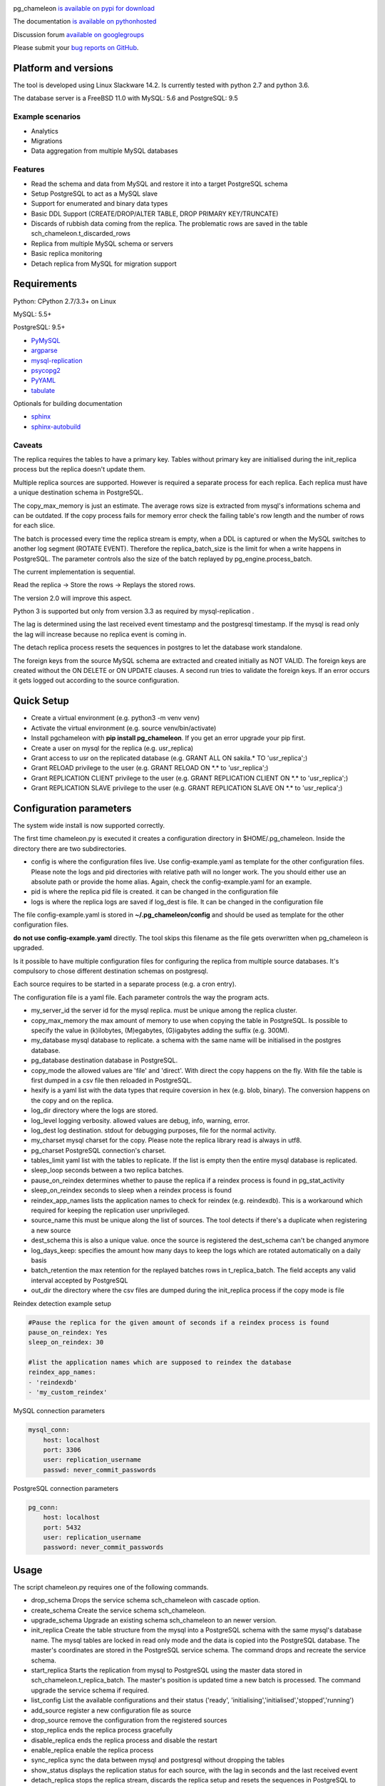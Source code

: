 .. image:: https://img.shields.io/github/issues/the4thdoctor/pg_chameleon.svg   
        :target: https://github.com/the4thdoctor/pg_chameleon/issues

.. image:: https://img.shields.io/github/forks/the4thdoctor/pg_chameleon.svg   
        :target: https://github.com/the4thdoctor/pg_chameleon/network

.. image:: https://img.shields.io/github/stars/the4thdoctor/pg_chameleon.svg   
        :target: https://github.com/the4thdoctor/pg_chameleon/stargazers
	
.. image:: https://img.shields.io/badge/license-BSD-blue.svg   
        :target: https://raw.githubusercontent.com/the4thdoctor/pg_chameleon/master/LICENSE
	
.. image:: https://img.shields.io/twitter/url/https/github.com/the4thdoctor/pg_chameleon.svg?style=social   
         :target: https://twitter.com/intent/tweet?text=pgchameleon:&url=%5Bobject%20Object%5D
	
pg_chameleon `is available on pypi for download <https://pypi.python.org/pypi/pg_chameleon>`_ 

The documentation `is available on pythonhosted <http://pythonhosted.org/pg_chameleon/>`_ 

Discussion forum `available on googlegroups <https://groups.google.com/forum/#!forum/pgchameleon>`_

Please submit your `bug reports on GitHub <https://github.com/the4thdoctor/pg_chameleon>`_.


Platform and versions
****************************

The tool is developed using Linux Slackware 14.2. 
Is currently tested with python 2.7 and python 3.6.

The database server is a FreeBSD  11.0 with MySQL: 5.6 and PostgreSQL: 9.5 

Example scenarios 
..............................

* Analytics 
* Migrations
* Data aggregation from multiple MySQL databases
  
Features
..............................

* Read the schema and data from MySQL and restore it into a target PostgreSQL schema
* Setup PostgreSQL to act as a MySQL slave
* Support for enumerated and binary data types
* Basic DDL Support (CREATE/DROP/ALTER TABLE, DROP PRIMARY KEY/TRUNCATE)
* Discards of rubbish data coming from the replica. The problematic rows are saved in the table sch_chameleon.t_discarded_rows
* Replica from multiple MySQL schema or servers 
* Basic replica monitoring 
* Detach replica from MySQL for migration support



Requirements
******************

Python: CPython 2.7/3.3+ on Linux

MySQL: 5.5+

PostgreSQL: 9.5+

* `PyMySQL <https://pypi.python.org/pypi/PyMySQL>`_ 
* `argparse <https://pypi.python.org/pypi/argparse>`_
* `mysql-replication <https://pypi.python.org/pypi/mysql-replication>`_
* `psycopg2 <https://pypi.python.org/pypi/psycopg2>`_
* `PyYAML <https://pypi.python.org/pypi/PyYAML>`_
* `tabulate <https://pypi.python.org/pypi/tabulate>`_

Optionals for building documentation

* `sphinx <http://www.sphinx-doc.org/en/stable/>`_
* `sphinx-autobuild <https://github.com/GaretJax/sphinx-autobuild>`_



Caveats
..............................
The replica requires the tables to have a primary key. Tables without primary key are initialised during the init_replica process but the replica
doesn't update them.

Multiple replica sources are supported. However is required a separate process for each replica. Each replica must have a unique destination schema in PostgreSQL.

The copy_max_memory is just an estimate. The average rows size is extracted from mysql's informations schema and can be outdated.
If the copy process fails for memory error check the failing table's row length and the number of rows for each slice. 

The batch is processed every time the replica stream is empty, when a DDL is captured or when the MySQL switches to another log segment (ROTATE EVENT). 
Therefore the replica_batch_size  is the limit for when a write happens in PostgreSQL. The parameter controls also the size of the batch replayed by pg_engine.process_batch.

The current implementation is sequential. 

Read the replica -> Store the rows -> Replays the stored rows. 

The version 2.0 will improve this aspect.

Python 3 is supported but only from version 3.3 as required by mysql-replication .

The lag is determined using the last received event timestamp and the postgresql timestamp. If the mysql is read only the lag will increase because
no replica event is coming in. 

The detach replica process resets the sequences in postgres to let the database work standalone. 

The foreign keys from the source MySQL schema are extracted and created initially as NOT VALID.  The foreign keys are created without the ON DELETE or ON UPDATE clauses.
A second run tries to validate the foreign keys. If an error occurs it gets logged out according to the source configuration. 




Quick Setup 
*****************

* Create a virtual environment (e.g. python3 -m venv venv)
* Activate the virtual environment (e.g. source venv/bin/activate)
* Install pgchameleon with **pip install pg_chameleon**. If you get an error upgrade your pip first.
* Create a user on mysql for the replica (e.g. usr_replica)
* Grant access to usr on the replicated database (e.g. GRANT ALL ON sakila.* TO 'usr_replica';)
* Grant RELOAD privilege to the user (e.g. GRANT RELOAD ON \*.\* to 'usr_replica';)
* Grant REPLICATION CLIENT privilege to the user (e.g. GRANT REPLICATION CLIENT ON \*.\* to 'usr_replica';)
* Grant REPLICATION SLAVE privilege to the user (e.g. GRANT REPLICATION SLAVE ON \*.\* to 'usr_replica';)



Configuration parameters
********************************
The system wide install is now supported correctly. 

The first time chameleon.py is executed it creates a configuration directory in $HOME/.pg_chameleon.
Inside the directory there are two subdirectories. 


* config is where the configuration files live. Use config-example.yaml as template for the other configuration files. Please note the logs and pid directories with relative path will no longer work. The you should either use an absolute path or provide the home alias. Again, check the config-example.yaml for an example.

* pid is where the replica pid file is created. it can be changed in the configuration file

* logs is where the replica logs are saved if log_dest is file. It can be changed in the configuration file

The file config-example.yaml is stored in **~/.pg_chameleon/config** and should be used as template for the other configuration files. 


**do not use config-example.yaml** directly. The tool skips this filename as the file gets overwritten when pg_chameleon is upgraded.

Is it possible to have multiple configuration files for configuring the replica from multiple source databases. It's compulsory to chose different destination schemas on postgresql.

Each source requires to be started in a separate process (e.g. a cron entry).


The configuration file is a yaml file. Each parameter controls the
way the program acts.

* my_server_id the server id for the mysql replica. must be unique among the replica cluster.
* copy_max_memory the max amount of memory to use when copying the table in PostgreSQL. Is possible to specify the value in (k)ilobytes, (M)egabytes, (G)igabytes adding the suffix (e.g. 300M).
* my_database mysql database to replicate. a schema with the same name will be initialised in the postgres database.
* pg_database destination database in PostgreSQL. 
* copy_mode the allowed values are 'file'  and 'direct'. With direct the copy happens on the fly. With file the table is first dumped in a csv file then reloaded in PostgreSQL.
* hexify is a yaml list with the data types that require coversion in hex (e.g. blob, binary). The conversion happens on the copy and on the replica.
* log_dir directory where the logs are stored.
* log_level logging verbosity. allowed values are debug, info, warning, error.
* log_dest log destination. stdout for debugging purposes, file for the normal activity.
* my_charset mysql charset for the copy. Please note the replica library read is always in utf8.
* pg_charset PostgreSQL connection's charset. 
* tables_limit yaml list with the tables to replicate. If  the list is empty then the entire mysql database is replicated.
* sleep_loop seconds between a two replica  batches.
* pause_on_reindex determines whether to pause the replica if a reindex process is found in pg_stat_activity
* sleep_on_reindex seconds to sleep when a reindex process is found
* reindex_app_names  lists the application names to check for reindex (e.g. reindexdb). This is a workaround which required for keeping the replication user unprivileged. 
* source_name  this must be unique along the list of sources. The tool detects if there's a duplicate when registering a new source
* dest_schema this is also a unique value. once the source is registered the dest_schema can't be changed anymore
* log_days_keep: specifies the amount how many days to keep the logs which are rotated automatically on a daily basis
* batch_retention the max retention for the replayed batches rows in t_replica_batch. The field accepts any valid interval accepted by PostgreSQL
* out_dir the directory where the csv files are dumped during the init_replica process if the copy mode is file

Reindex detection example setup

.. code-block:: yaml

    #Pause the replica for the given amount of seconds if a reindex process is found
    pause_on_reindex: Yes
    sleep_on_reindex: 30

    #list the application names which are supposed to reindex the database
    reindex_app_names:
    - 'reindexdb'
    - 'my_custom_reindex'



MySQL connection parameters
    
.. code-block:: yaml

    mysql_conn:
        host: localhost
        port: 3306
        user: replication_username
        passwd: never_commit_passwords


PostgreSQL connection parameters

.. code-block:: yaml

    pg_conn:
        host: localhost
        port: 5432
        user: replication_username
        password: never_commit_passwords


Usage
**********************
The script chameleon.py requires one of the following commands.

* drop_schema Drops the service schema sch_chameleon with cascade option. 
* create_schema Create the service schema sch_chameleon.
* upgrade_schema Upgrade an existing schema sch_chameleon to an newer version. 
* init_replica Create the table structure from the mysql into a PostgreSQL schema with the same mysql's database name. The mysql tables are locked in read only mode and  the data is  copied into the PostgreSQL database. The master's coordinates are stored in the PostgreSQL service schema. The command drops and recreate the service schema.
* start_replica Starts the replication from mysql to PostgreSQL using the master data stored in sch_chameleon.t_replica_batch. The master's position is updated time a new batch is processed. The command upgrade the service schema if required.
* list_config List the available configurations and their status ('ready', 'initialising','initialised','stopped','running')
* add_source register a new configuration file as source
* drop_source remove the configuration from the registered sources
* stop_replica ends the replica process gracefully
* disable_replica ends the replica process and disable the restart
* enable_replica enable the replica process
* sync_replica sync the data between mysql and postgresql without dropping the tables
* show_status displays the replication status for each source, with the lag in seconds and the last received event
* detach_replica stops the replica stream, discards the replica setup and resets the sequences in PostgreSQL to work as a standalone db. 

the optional command **--config** followed by the configuration file name, without the yaml suffix, allow to specify different configurations.
If omitted the configuration defaults to **default**.


Example
**********************

Create a virtualenv and activate it

.. code-block:: none
    
    python3 -m venv venv
    source venv/bin/activate
    
    
Install pg_chameleon

.. code-block:: none
    
    pip install pg_chameleon


Run the script in order to create the configuration directory.

.. code-block:: none
    
    chameleon.py
    
    
cd in ~/.pg_chameleon/config and copy the configuration-example.yaml to default.yaml. Please note this is the default configuration and can be omitted when executing the chameleon.py script.

    
    
In MySQL create a user for the replica.

.. code-block:: sql

    CREATE USER usr_replica ;
    SET PASSWORD FOR usr_replica=PASSWORD('replica');
    GRANT ALL ON sakila.* TO 'usr_replica';
    GRANT RELOAD ON *.* to 'usr_replica';
    GRANT REPLICATION CLIENT ON *.* to 'usr_replica';
    GRANT REPLICATION SLAVE ON *.* to 'usr_replica';
    FLUSH PRIVILEGES;
    
Add the configuration for the replica to my.cnf (requires mysql restart)

.. code-block:: none
    
    binlog_format= ROW
    binlog_row_image=FULL
    log-bin = mysql-bin
    server-id = 1

If you are using a cascading replica configuration ensure the parameter 	log_slave_updates is set to ON.

.. code-block:: none
    
    log_slave_updates= ON

	
In PostgreSQL create a user for the replica and a database owned by the user

.. code-block:: sql

    CREATE USER usr_replica WITH PASSWORD 'replica';
    CREATE DATABASE db_replica WITH OWNER usr_replica;

Check you can connect to both databases from the replication system.

For MySQL

.. code-block:: none 

    mysql -p -h derpy -u usr_replica sakila 
    Enter password: 
    Reading table information for completion of table and column names
    You can turn off this feature to get a quicker startup with -A

    Welcome to the MySQL monitor.  Commands end with ; or \g.
    Your MySQL connection id is 116
    Server version: 5.6.30-log Source distribution

    Copyright (c) 2000, 2016, Oracle and/or its affiliates. All rights reserved.

    Oracle is a registered trademark of Oracle Corporation and/or its
    affiliates. Other names may be trademarks of their respective
    owners.

    Type 'help;' or '\h' for help. Type '\c' to clear the current input statement.

    mysql> 
    
For PostgreSQL

.. code-block:: none

    psql  -h derpy -U usr_replica db_replica
    Password for user usr_replica: 
    psql (9.5.5)
    Type "help" for help.
    db_replica=> 

Setup the connection parameters in default.yaml

.. code-block:: yaml

    ---
    #global settings
    my_server_id: 100
    replica_batch_size: 1000
    my_database:  sakila
    pg_database: db_replica

    #mysql connection's charset. 
    my_charset: 'utf8'
    pg_charset: 'utf8'

    #include tables only
    tables_limit:

    #mysql slave setup
    mysql_conn:
        host: derpy
        port: 3306
        user: usr_replica
        passwd: replica

    #postgres connection
    pg_conn:
        host: derpy
        port: 5432
        user: usr_replica
        password: replica
    


Initialise the schema and the replica with


.. code-block:: none
    
    chameleon.py create_schema 
    chameleon.py add_source --config default
    chameleon.py init_replica --config default


Start the replica with


.. code-block:: none
    
	chameleon.py start_replica --config default
	

Detaching the replica from MySQL 


.. code-block:: none
    
	chameleon.py detach_replica --config default
	


